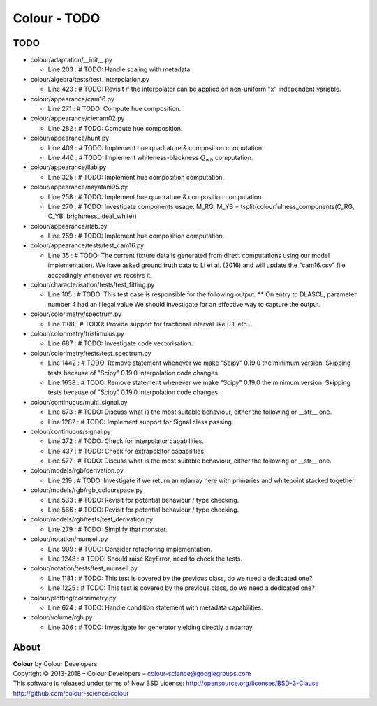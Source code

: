 Colour - TODO
=============

TODO
----

-   colour/adaptation/__init__.py

    -   Line 203 : # TODO: Handle scaling with metadata.


-   colour/algebra/tests/test_interpolation.py

    -   Line 423 : # TODO: Revisit if the interpolator can be applied on non-uniform "x" independent variable.


-   colour/appearance/cam16.py

    -   Line 271 : # TODO: Compute hue composition.


-   colour/appearance/ciecam02.py

    -   Line 282 : # TODO: Compute hue composition.


-   colour/appearance/hunt.py

    -   Line 409 : # TODO: Implement hue quadrature & composition computation.
    -   Line 440 : # TODO: Implement whiteness-blackness :math:`Q_{wb}` computation.


-   colour/appearance/llab.py

    -   Line 325 : # TODO: Implement hue composition computation.


-   colour/appearance/nayatani95.py

    -   Line 258 : # TODO: Implement hue quadrature & composition computation.
    -   Line 270 : # TODO: Investigate components usage. M_RG, M_YB = tsplit(colourfulness_components(C_RG, C_YB, brightness_ideal_white))


-   colour/appearance/rlab.py

    -   Line 259 : # TODO: Implement hue composition computation.


-   colour/appearance/tests/test_cam16.py

    -   Line 35 : # TODO: The current fixture data is generated from direct computations using our model implementation. We have asked ground truth data to Li et al. (2016) and will update the "cam16.csv" file accordingly whenever we receive it.


-   colour/characterisation/tests/test_fitting.py

    -   Line 105 : # TODO: This test case is responsible for the following output: ** On entry to DLASCL, parameter number  4 had an illegal value We should investigate for an effective way to capture the output.


-   colour/colorimetry/spectrum.py

    -   Line 1108 : # TODO: Provide support for fractional interval like 0.1, etc...


-   colour/colorimetry/tristimulus.py

    -   Line 687 : # TODO: Investigate code vectorisation.


-   colour/colorimetry/tests/test_spectrum.py

    -   Line 1442 : # TODO: Remove statement whenever we make "Scipy" 0.19.0 the minimum version. Skipping tests because of "Scipy" 0.19.0 interpolation code changes.
    -   Line 1638 : # TODO: Remove statement whenever we make "Scipy" 0.19.0 the minimum version. Skipping tests because of "Scipy" 0.19.0 interpolation code changes.


-   colour/continuous/multi_signal.py

    -   Line 673 : # TODO: Discuss what is the most suitable behaviour, either the following or __str__ one.
    -   Line 1282 : # TODO: Implement support for Signal class passing.


-   colour/continuous/signal.py

    -   Line 372 : # TODO: Check for interpolator capabilities.
    -   Line 437 : # TODO: Check for extrapolator capabilities.
    -   Line 577 : # TODO: Discuss what is the most suitable behaviour, either the following or __str__ one.


-   colour/models/rgb/derivation.py

    -   Line 219 : # TODO: Investigate if we return an ndarray here with primaries and whitepoint stacked together.


-   colour/models/rgb/rgb_colourspace.py

    -   Line 533 : # TODO: Revisit for potential behaviour / type checking.
    -   Line 566 : # TODO: Revisit for potential behaviour / type checking.


-   colour/models/rgb/tests/test_derivation.py

    -   Line 279 : # TODO: Simplify that monster.


-   colour/notation/munsell.py

    -   Line 909 : # TODO: Consider refactoring implementation.
    -   Line 1248 : # TODO: Should raise KeyError, need to check the tests.


-   colour/notation/tests/test_munsell.py

    -   Line 1181 : # TODO: This test is covered by the previous class, do we need a dedicated one?
    -   Line 1225 : # TODO: This test is covered by the previous class, do we need a dedicated one?


-   colour/plotting/colorimetry.py

    -   Line 624 : # TODO: Handle condition statement with metadata capabilities.


-   colour/volume/rgb.py

    -   Line 306 : # TODO: Investigate for generator yielding directly a ndarray.

About
-----

| **Colour** by Colour Developers
| Copyright © 2013-2018 – Colour Developers – `colour-science@googlegroups.com <colour-science@googlegroups.com>`_
| This software is released under terms of New BSD License: http://opensource.org/licenses/BSD-3-Clause
| `http://github.com/colour-science/colour <http://github.com/colour-science/colour>`_
